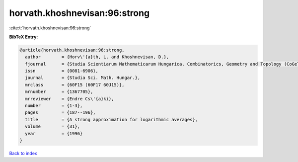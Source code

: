 horvath.khoshnevisan:96:strong
==============================

:cite:t:`horvath.khoshnevisan:96:strong`

**BibTeX Entry:**

.. code-block:: bibtex

   @article{horvath.khoshnevisan:96:strong,
     author        = {Horv\'{a}th, L. and Khoshnevisan, D.},
     fjournal      = {Studia Scientiarum Mathematicarum Hungarica. Combinatorics, Geometry and Topology (CoGeTo)},
     issn          = {0081-6906},
     journal       = {Studia Sci. Math. Hungar.},
     mrclass       = {60F15 (60F17 60J15)},
     mrnumber      = {1367705},
     mrreviewer    = {Endre Cs\'{a}ki},
     number        = {1-3},
     pages         = {187--196},
     title         = {A strong approximation for logarithmic averages},
     volume        = {31},
     year          = {1996}
   }

`Back to index <../By-Cite-Keys.html>`_
